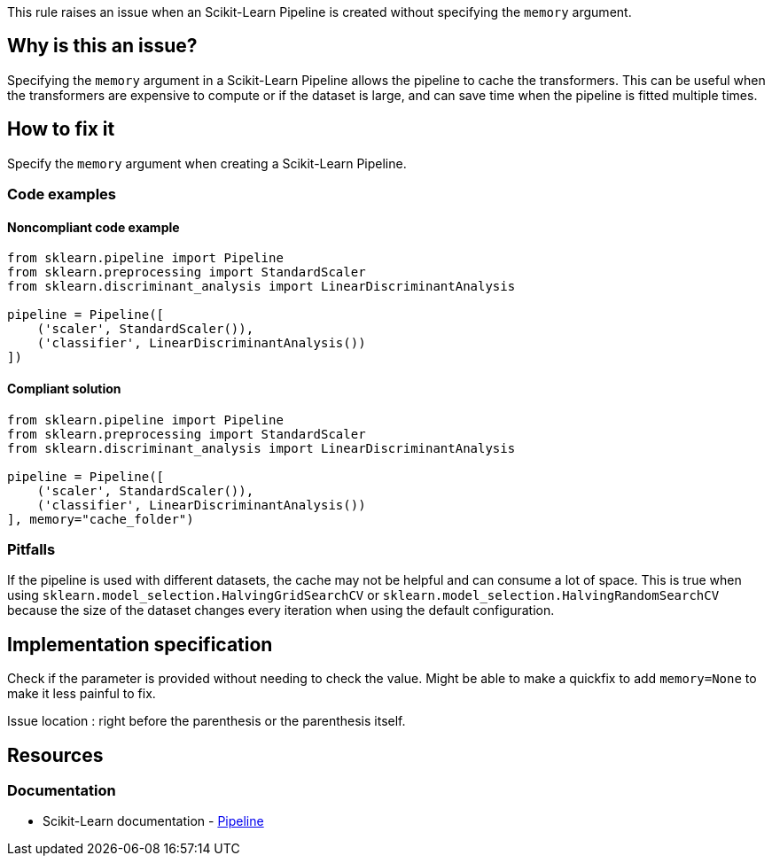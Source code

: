 This rule raises an issue when an Scikit-Learn Pipeline is created without specifying the `memory` argument.

== Why is this an issue?

Specifying the `memory` argument in a Scikit-Learn Pipeline allows the pipeline to cache the transformers. This can be useful when the transformers are expensive to compute or if the dataset is large, and can save time when the pipeline is fitted multiple times.

== How to fix it
Specify the `memory` argument when creating a Scikit-Learn Pipeline.

=== Code examples

==== Noncompliant code example

[source,text,diff-id=1,diff-type=noncompliant]
----
from sklearn.pipeline import Pipeline
from sklearn.preprocessing import StandardScaler
from sklearn.discriminant_analysis import LinearDiscriminantAnalysis

pipeline = Pipeline([
    ('scaler', StandardScaler()),
    ('classifier', LinearDiscriminantAnalysis())
])
----

==== Compliant solution

[source,text,diff-id=1,diff-type=compliant]
----
from sklearn.pipeline import Pipeline
from sklearn.preprocessing import StandardScaler
from sklearn.discriminant_analysis import LinearDiscriminantAnalysis

pipeline = Pipeline([
    ('scaler', StandardScaler()),
    ('classifier', LinearDiscriminantAnalysis())
], memory="cache_folder")
----


=== Pitfalls
If the pipeline is used with different datasets, the cache may not be helpful and can consume a lot of space.
This is true when using `sklearn.model_selection.HalvingGridSearchCV` or `sklearn.model_selection.HalvingRandomSearchCV` because the size of the dataset changes every iteration when using the default configuration.

== Implementation specification
Check if the parameter is provided without needing to check the value.
Might be able to make a quickfix to add `memory=None` to make it less painful to fix.

Issue location : right before the parenthesis or the parenthesis itself.

== Resources
=== Documentation
* Scikit-Learn documentation - https://scikit-learn.org/stable/modules/compose.html#caching-transformers-avoid-repeated-computation[Pipeline]